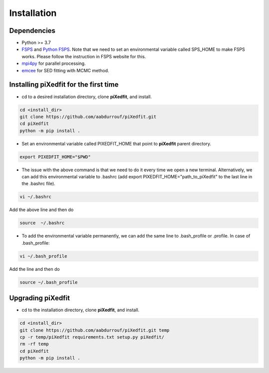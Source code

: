 Installation
============  

Dependencies
------------

* Python >= 3.7 
* `FSPS <https://github.com/cconroy20/fsps>`_ and `Python FSPS <https://dfm.io/python-fsps/current/>`_. Note that we need to set an environmental variable called SPS_HOME to make FSPS works. Please follow the instruction in FSPS website for this.
* `mpi4py <https://mpi4py.readthedocs.io/en/stable/index.html#>`_ for parallel processing.
* `emcee <https://emcee.readthedocs.io/en/stable/>`_ for SED fitting with MCMC method. 


Installing piXedfit for the first time
--------------------------------------

* cd to a desired installation directory, clone **piXedfit**, and install.

.. code-block:: shell

	cd <install_dir>
	git clone https://github.com/aabdurrouf/piXedfit.git
	cd piXedfit
	python -m pip install .

* Set an environmental variable called PIXEDFIT_HOME that point to **piXedfit** parent directory.

.. code-block:: shell

	export PIXEDFIT_HOME="$PWD"
 
* The issue with the above command is that we need to do it every time we open a new terminal. Alternatively, we can add this environmental variable to .bashrc (add export PIXEDFIT_HOME="path_to_piXedfit" to the last line in the .bashrc file). 

.. code-block:: shell

	vi ~/.bashrc

Add the above line and then do

.. code-block:: shell

	source  ~/.bashrc

* To add the environmental variable permanently, we can add the same line to .bash_profile or .profile. In case of .bash_profile:

.. code-block:: shell

	vi ~/.bash_profile

Add the line and then do

.. code-block:: shell

	source ~/.bash_profile


Upgrading piXedfit
------------------

* cd to the installation directory, clone **piXedfit**, and install.

.. code-block:: shell

	cd <install_dir>
	git clone https://github.com/aabdurrouf/piXedfit.git temp
	cp -r temp/piXedfit requirements.txt setup.py piXedfit/
	rm -rf temp
	cd piXedfit
	python -m pip install .





